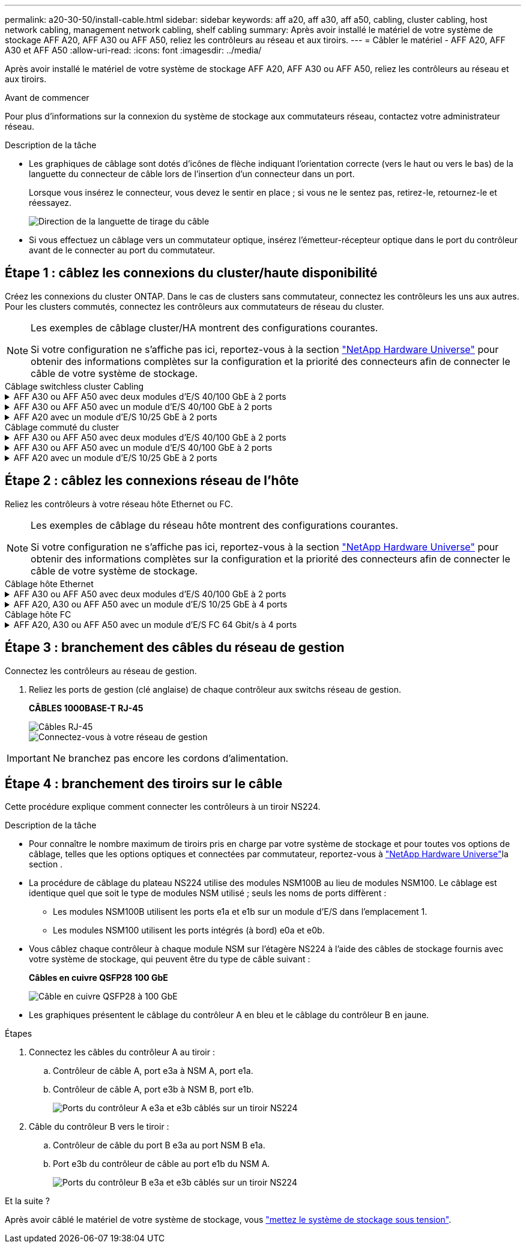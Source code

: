 ---
permalink: a20-30-50/install-cable.html 
sidebar: sidebar 
keywords: aff a20, aff a30, aff a50, cabling, cluster cabling, host network cabling, management network cabling, shelf cabling 
summary: Après avoir installé le matériel de votre système de stockage AFF A20, AFF A30 ou AFF A50, reliez les contrôleurs au réseau et aux tiroirs. 
---
= Câbler le matériel - AFF A20, AFF A30 et AFF A50
:allow-uri-read: 
:icons: font
:imagesdir: ../media/


[role="lead"]
Après avoir installé le matériel de votre système de stockage AFF A20, AFF A30 ou AFF A50, reliez les contrôleurs au réseau et aux tiroirs.

.Avant de commencer
Pour plus d'informations sur la connexion du système de stockage aux commutateurs réseau, contactez votre administrateur réseau.

.Description de la tâche
* Les graphiques de câblage sont dotés d'icônes de flèche indiquant l'orientation correcte (vers le haut ou vers le bas) de la languette du connecteur de câble lors de l'insertion d'un connecteur dans un port.
+
Lorsque vous insérez le connecteur, vous devez le sentir en place ; si vous ne le sentez pas, retirez-le, retournez-le et réessayez.

+
image:../media/drw_cable_pull_tab_direction_ieops-1699.svg["Direction de la languette de tirage du câble"]

* Si vous effectuez un câblage vers un commutateur optique, insérez l'émetteur-récepteur optique dans le port du contrôleur avant de le connecter au port du commutateur.




== Étape 1 : câblez les connexions du cluster/haute disponibilité

Créez les connexions du cluster ONTAP. Dans le cas de clusters sans commutateur, connectez les contrôleurs les uns aux autres. Pour les clusters commutés, connectez les contrôleurs aux commutateurs de réseau du cluster.

[NOTE]
====
Les exemples de câblage cluster/HA montrent des configurations courantes.

Si votre configuration ne s'affiche pas ici, reportez-vous à  la section link:https://hwu.netapp.com["NetApp Hardware Universe"^] pour obtenir des informations complètes sur la configuration et la priorité des connecteurs afin de connecter le câble de votre système de stockage.

====
[role="tabbed-block"]
====
.Câblage switchless cluster Cabling
--
.AFF A30 ou AFF A50 avec deux modules d'E/S 40/100 GbE à 2 ports
[%collapsible]
=====
.Étapes
. Reliez les connexions d'interconnexion cluster/haute disponibilité :
+

NOTE: Le trafic d'interconnexion de cluster et le trafic haute disponibilité partagent les mêmes ports physiques (sur les modules d'E/S des connecteurs 2 et 4). Les ports sont 40/100 GbE.

+
.. Reliez le port e2a du contrôleur A au port e2a du contrôleur B.
.. Connectez le port e4a du contrôleur A au port e4a du contrôleur B.
+

NOTE: Les ports de module d'E/S e2b et e4b sont inutilisés et disponibles pour la connectivité réseau de l'hôte.

+
*Câbles d'interconnexion cluster/haute disponibilité 100 GbE*

+
image::../media/oie_cable100_gbe_qsfp28.png[Câble 100 GbE haute disponibilité du cluster]

+
image::../media/drw_isi_a30-50_switchless_2p_100gbe_2card_cabling_ieops-2011.svg[schéma de câblage des clusters sans commutateur a30 et a50 utilisant deux modules io 100 gbe]





=====
.AFF A30 ou AFF A50 avec un module d'E/S 40/100 GbE à 2 ports
[%collapsible]
=====
.Étapes
. Reliez les connexions d'interconnexion cluster/haute disponibilité :
+

NOTE: Le trafic d'interconnexion de cluster et le trafic haute disponibilité partagent les mêmes ports physiques (sur le module d'E/S du slot 4). Les ports sont 40/100 GbE.

+
.. Connectez le port e4a du contrôleur A au port e4a du contrôleur B.
.. Reliez le port e4b du contrôleur A au port e4b du contrôleur B.
+
*Câbles d'interconnexion cluster/haute disponibilité 100 GbE*

+
image::../media/oie_cable100_gbe_qsfp28.png[Câble 100 GbE haute disponibilité du cluster]

+
image::../media/drw_isi_a30-50_switchless_2p_100gbe_1card_cabling_ieops-1925.svg[schéma de câblage des clusters sans commutateur a30 et a50 utilisant un module io 100 gbe]





=====
.AFF A20 avec un module d'E/S 10/25 GbE à 2 ports
[%collapsible]
=====
.Étapes
. Reliez les connexions d'interconnexion cluster/haute disponibilité :
+

NOTE: Le trafic d'interconnexion de cluster et le trafic haute disponibilité partagent les mêmes ports physiques (sur le module d'E/S du slot 4). Les ports sont 10/25 GbE.

+
.. Connectez le port e4a du contrôleur A au port e4a du contrôleur B.
.. Reliez le port e4b du contrôleur A au port e4b du contrôleur B.
+
*Câbles d'interconnexion cluster/haute disponibilité 25 GbE*

+
image:../media/oie_cable_sfp_gbe_copper.png["Connecteur en cuivre SFP GbE"]

+
image::../media/drw_isi_a20_switchless_2p_25gbe_cabling_ieops-2018.svg[schéma de câblage du cluster a20 sans commutateur utilisant un module 25 gbe io]





=====
--
.Câblage commuté du cluster
--
.AFF A30 ou AFF A50 avec deux modules d'E/S 40/100 GbE à 2 ports
[%collapsible]
=====
.Étapes
. Reliez les connexions d'interconnexion cluster/haute disponibilité :
+

NOTE: Le trafic d'interconnexion de cluster et le trafic haute disponibilité partagent les mêmes ports physiques (sur les modules d'E/S des connecteurs 2 et 4). Les ports sont 40/100 GbE.

+
.. Reliez le port e4a du contrôleur de câble A au commutateur de réseau du cluster A.
.. Reliez le port e2a du contrôleur de câbles au commutateur de réseau du cluster B.
.. Reliez le port e4a du contrôleur B au commutateur a du réseau du cluster
.. Reliez le port e2a du contrôleur B au commutateur de réseau du cluster B.
+

NOTE: Les ports de module d'E/S e2b et e4b sont inutilisés et disponibles pour la connectivité réseau de l'hôte.

+
*Câbles d'interconnexion cluster/haute disponibilité 40/100 GbE*

+
image::../media/oie_cable100_gbe_qsfp28.png[Câble 40/100 GbE haute disponibilité du cluster]

+
image::../media/drw_isi_a30-50_switched_2p_100gbe_2card_cabling_ieops-2013.svg[schéma de câblage des clusters commutés a30 et a50 avec deux modules io 100 gbe]





=====
.AFF A30 ou AFF A50 avec un module d'E/S 40/100 GbE à 2 ports
[%collapsible]
=====
.Étapes
. Reliez les contrôleurs aux commutateurs du réseau du cluster :
+

NOTE: Le trafic d'interconnexion de cluster et le trafic haute disponibilité partagent les mêmes ports physiques (sur le module d'E/S du slot 4). Les ports sont 40/100 GbE.

+
.. Reliez le port e4a du contrôleur de câble A au commutateur de réseau du cluster A.
.. Reliez le port e4b du contrôleur A au commutateur de réseau du cluster B.
.. Reliez le port e4a du contrôleur B au commutateur a du réseau du cluster
.. Reliez le port e4b du contrôleur B au commutateur de réseau du cluster B.
+
*Câbles d'interconnexion cluster/haute disponibilité 40/100 GbE*

+
image::../media/oie_cable100_gbe_qsfp28.png[Câble 40/100 GbE haute disponibilité du cluster]

+
image::../media/drw_isi_a30-50_2p_100gbe_1card_switched_cabling_ieops-1926.svg[Reliez les connexions du cluster au réseau du cluster]





=====
.AFF A20 avec un module d'E/S 10/25 GbE à 2 ports
[%collapsible]
=====
. Reliez les contrôleurs aux commutateurs du réseau du cluster :
+

NOTE: Le trafic d'interconnexion de cluster et le trafic haute disponibilité partagent les mêmes ports physiques (sur le module d'E/S du slot 4). Les ports sont 10/25 GbE.

+
.. Reliez le port e4a du contrôleur de câble A au commutateur de réseau du cluster A.
.. Reliez le port e4b du contrôleur A au commutateur de réseau du cluster B.
.. Reliez le port e4a du contrôleur B au commutateur a du réseau du cluster
.. Reliez le port e4b du contrôleur B au commutateur de réseau du cluster B.
+
*Câbles d'interconnexion cluster/haute disponibilité 10/25 GbE*

+
image:../media/oie_cable_sfp_gbe_copper.png["Connecteur en cuivre SFP GbE"]

+
image:../media/drw_isi_a20_switched_2p_25gbe_cabling_ieops-2019.svg["schéma de câblage du bloc de commande a20 utilisant un module 25gbe io"]





=====
--
====


== Étape 2 : câblez les connexions réseau de l'hôte

Reliez les contrôleurs à votre réseau hôte Ethernet ou FC.

[NOTE]
====
Les exemples de câblage du réseau hôte montrent des configurations courantes.

Si votre configuration ne s'affiche pas ici, reportez-vous à  la section link:https://hwu.netapp.com["NetApp Hardware Universe"^] pour obtenir des informations complètes sur la configuration et la priorité des connecteurs afin de connecter le câble de votre système de stockage.

====
[role="tabbed-block"]
====
.Câblage hôte Ethernet
--
.AFF A30 ou AFF A50 avec deux modules d'E/S 40/100 GbE à 2 ports
[%collapsible]
=====
.Étapes
. Sur chaque contrôleur, reliez les ports e2b et e4b aux commutateurs réseau hôte Ethernet.
+

NOTE: Les ports des modules d'E/S des connecteurs 2 et 4 sont 40/100 GbE (connectivité hôte 40/100 GbE).

+
*Câbles 40/100 GbE*

+
image::../media/oie_cable_sfp_gbe_copper.png[Câble de 40/100 Go]

+
image::../media/drw_isi_a30-50_host_2p_40-100gbe_2card_cabling_ieops-2014.svg[Câble vers les switchs réseau hôte ethernet 40 gbe]



=====
.AFF A20, A30 ou AFF A50 avec un module d'E/S 10/25 GbE à 4 ports
[%collapsible]
=====
.Étapes
. Sur chaque contrôleur, reliez les ports e2a, e2b, e2c et e2d aux commutateurs de réseau hôte Ethernet.
+
*Câbles 10/25 GbE*

+
image:../media/oie_cable_sfp_gbe_copper.png["Connecteur en cuivre SFP GbE"]

+
image::../media/drw_isi_a30-50_host_2p_40-100gbe_1card_cabling_ieops-1923.svg[Câble vers les switchs réseau hôte ethernet 40 gbe]



=====
--
.Câblage hôte FC
--
.AFF A20, A30 ou AFF A50 avec un module d'E/S FC 64 Gbit/s à 4 ports
[%collapsible]
=====
.Étapes
. Sur chaque contrôleur, reliez les ports 1a, 1b, 1c et 1D aux commutateurs réseau hôte FC.
+
*Câbles FC 64 Gbit/s*

+
image:../media/oie_cable_sfp_gbe_copper.png["Câble fc de 64 Go"]

+
image::../media/drw_isi_a30-50_4p_64gb_fc_1card_cabling_ieops-1924.svg[Câble vers les switchs réseau hôte fc de 64 go]



=====
--
====


== Étape 3 : branchement des câbles du réseau de gestion

Connectez les contrôleurs au réseau de gestion.

. Reliez les ports de gestion (clé anglaise) de chaque contrôleur aux switchs réseau de gestion.
+
*CÂBLES 1000BASE-T RJ-45*

+
image::../media/oie_cable_rj45.png[Câbles RJ-45]

+
image::../media/drw_isi_g_wrench_cabling_ieops-1928.svg[Connectez-vous à votre réseau de gestion]




IMPORTANT: Ne branchez pas encore les cordons d'alimentation.



== Étape 4 : branchement des tiroirs sur le câble

Cette procédure explique comment connecter les contrôleurs à un tiroir NS224.

.Description de la tâche
* Pour connaître le nombre maximum de tiroirs pris en charge par votre système de stockage et pour toutes vos options de câblage, telles que les options optiques et connectées par commutateur, reportez-vous à link:https://hwu.netapp.com["NetApp Hardware Universe"^]la section .
* La procédure de câblage du plateau NS224 utilise des modules NSM100B au lieu de modules NSM100. Le câblage est identique quel que soit le type de modules NSM utilisé ; seuls les noms de ports diffèrent :
+
** Les modules NSM100B utilisent les ports e1a et e1b sur un module d'E/S dans l'emplacement 1.
** Les modules NSM100 utilisent les ports intégrés (à bord) e0a et e0b.


* Vous câblez chaque contrôleur à chaque module NSM sur l'étagère NS224 à l'aide des câbles de stockage fournis avec votre système de stockage, qui peuvent être du type de câble suivant :
+
*Câbles en cuivre QSFP28 100 GbE*

+
image::../media/oie_cable100_gbe_qsfp28.png[Câble en cuivre QSFP28 à 100 GbE]

* Les graphiques présentent le câblage du contrôleur A en bleu et le câblage du contrôleur B en jaune.


.Étapes
. Connectez les câbles du contrôleur A au tiroir :
+
.. Contrôleur de câble A, port e3a à NSM A, port e1a.
.. Contrôleur de câble A, port e3b à NSM B, port e1b.
+
image:../media/drw_isi_g_1_ns224_controller_a_cabling_ieops-1945.svg["Ports du contrôleur A e3a et e3b câblés sur un tiroir NS224"]



. Câble du contrôleur B vers le tiroir :
+
.. Contrôleur de câble du port B e3a au port NSM B e1a.
.. Port e3b du contrôleur de câble au port e1b du NSM A.
+
image:../media/drw_isi_g_1_ns224_controller_b_cabling_ieops-1946.svg["Ports du contrôleur B e3a et e3b câblés sur un tiroir NS224"]





.Et la suite ?
Après avoir câblé le matériel de votre système de stockage, vous link:install-power-hardware.html["mettez le système de stockage sous tension"].
